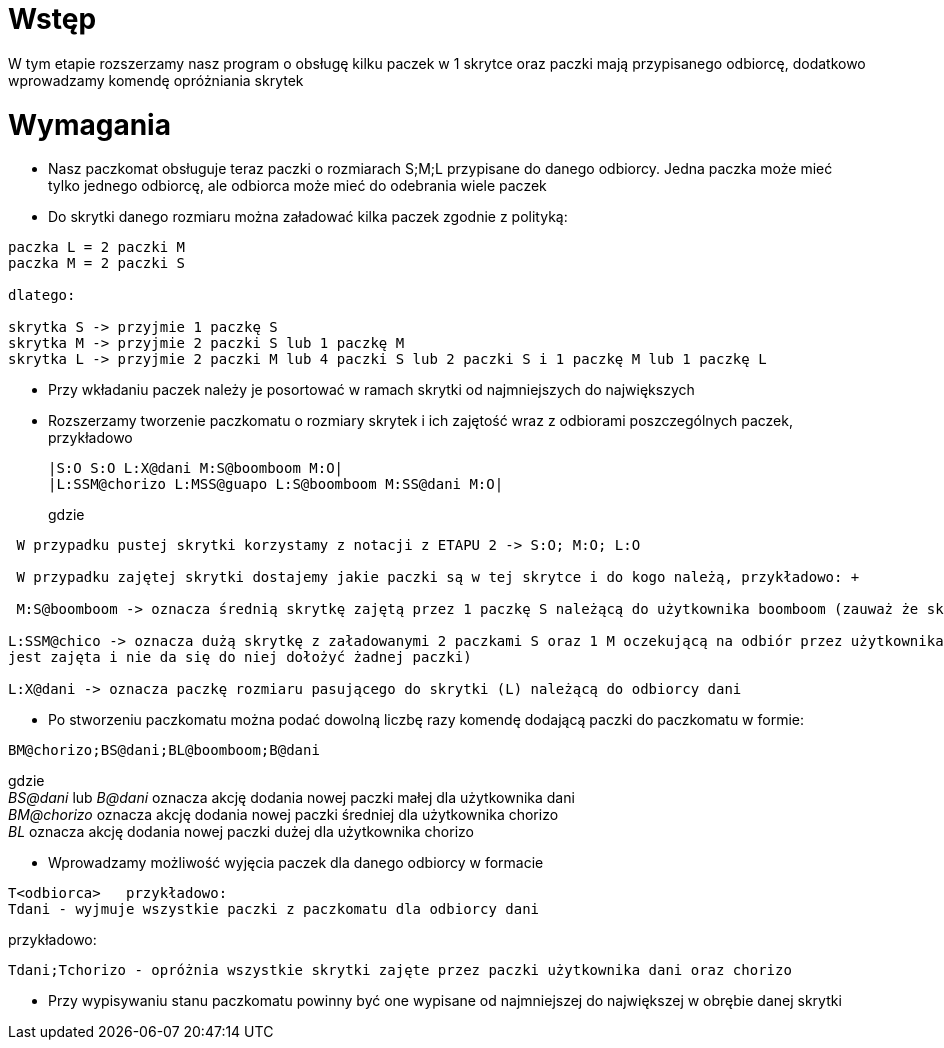 = Wstęp

W tym etapie rozszerzamy nasz program o obsługę kilku paczek w 1 skrytce oraz paczki mają przypisanego odbiorcę, dodatkowo
wprowadzamy komendę opróżniania skrytek

<<<
= Wymagania

* Nasz paczkomat obsługuje teraz paczki o rozmiarach S;M;L przypisane do danego odbiorcy. Jedna paczka może mieć tylko jednego odbiorcę, ale
odbiorca może mieć do odebrania wiele paczek
* Do skrytki danego rozmiaru można załadować kilka paczek zgodnie z polityką:
----
paczka L = 2 paczki M
paczka M = 2 paczki S

dlatego:

skrytka S -> przyjmie 1 paczkę S
skrytka M -> przyjmie 2 paczki S lub 1 paczkę M
skrytka L -> przyjmie 2 paczki M lub 4 paczki S lub 2 paczki S i 1 paczkę M lub 1 paczkę L
----
* Przy wkładaniu paczek należy je posortować w ramach skrytki od najmniejszych do największych
* Rozszerzamy tworzenie paczkomatu o rozmiary skrytek i ich zajętość wraz z odbiorami poszczególnych paczek, przykładowo
+
[source]
----
|S:O S:O L:X@dani M:S@boomboom M:O|
|L:SSM@chorizo L:MSS@guapo L:S@boomboom M:SS@dani M:O|
----
gdzie +
----
 W przypadku pustej skrytki korzystamy z notacji z ETAPU 2 -> S:O; M:O; L:O

 W przypadku zajętej skrytki dostajemy jakie paczki są w tej skrytce i do kogo należą, przykładowo: +

 M:S@boomboom -> oznacza średnią skrytkę zajętą przez 1 paczkę S należącą do użytkownika boomboom (zauważ że skrytka ma potencjalnie jedno miejsce S na skrytkę tego samego użytkownika)

L:SSM@chico -> oznacza dużą skrytkę z załadowanymi 2 paczkami S oraz 1 M oczekującą na odbiór przez użytkownika chorizo (zauważ, że skrytka
jest zajęta i nie da się do niej dołożyć żadnej paczki)

L:X@dani -> oznacza paczkę rozmiaru pasującego do skrytki (L) należącą do odbiorcy dani
----
* Po stworzeniu paczkomatu można podać dowolną liczbę razy komendę dodającą paczki do paczkomatu w formie:
[source]
----
BM@chorizo;BS@dani;BL@boomboom;B@dani
----
gdzie +
__BS@dani__ lub __B@dani__  oznacza akcję dodania nowej paczki małej dla użytkownika dani +
__BM@chorizo__ oznacza akcję dodania nowej paczki średniej dla użytkownika chorizo +
__BL__ oznacza akcję dodania nowej paczki dużej dla użytkownika chorizo +

* Wprowadzamy możliwość wyjęcia paczek dla danego odbiorcy w formacie
----
T<odbiorca>   przykładowo:
Tdani - wyjmuje wszystkie paczki z paczkomatu dla odbiorcy dani
----

przykładowo:

----
Tdani;Tchorizo - opróżnia wszystkie skrytki zajęte przez paczki użytkownika dani oraz chorizo
----


* Przy wypisywaniu stanu paczkomatu powinny być one wypisane od najmniejszej do największej w obrębie danej skrytki